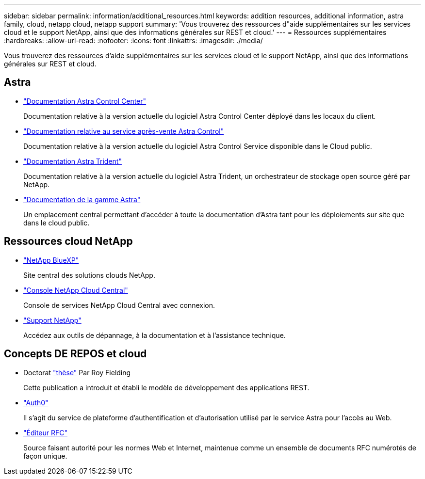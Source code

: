 ---
sidebar: sidebar 
permalink: information/additional_resources.html 
keywords: addition resources, additional information, astra family, cloud, netapp cloud, netapp support 
summary: 'Vous trouverez des ressources d"aide supplémentaires sur les services cloud et le support NetApp, ainsi que des informations générales sur REST et cloud.' 
---
= Ressources supplémentaires
:hardbreaks:
:allow-uri-read: 
:nofooter: 
:icons: font
:linkattrs: 
:imagesdir: ./media/


[role="lead"]
Vous trouverez des ressources d'aide supplémentaires sur les services cloud et le support NetApp, ainsi que des informations générales sur REST et cloud.



== Astra

* https://docs.netapp.com/us-en/astra-control-center/["Documentation Astra Control Center"^]
+
Documentation relative à la version actuelle du logiciel Astra Control Center déployé dans les locaux du client.

* https://docs.netapp.com/us-en/astra-control-service/["Documentation relative au service après-vente Astra Control"^]
+
Documentation relative à la version actuelle du logiciel Astra Control Service disponible dans le Cloud public.

* https://docs.netapp.com/us-en/trident/["Documentation Astra Trident"^]
+
Documentation relative à la version actuelle du logiciel Astra Trident, un orchestrateur de stockage open source géré par NetApp.

* https://docs.netapp.com/us-en/astra-family/["Documentation de la gamme Astra"^]
+
Un emplacement central permettant d'accéder à toute la documentation d'Astra tant pour les déploiements sur site que dans le cloud public.





== Ressources cloud NetApp

* https://bluexp.netapp.com/["NetApp BlueXP"^]
+
Site central des solutions clouds NetApp.

* https://services.cloud.netapp.com/redirect-to-login?startOnSignup=false["Console NetApp Cloud Central"^]
+
Console de services NetApp Cloud Central avec connexion.

* https://mysupport.netapp.com/["Support NetApp"^]
+
Accédez aux outils de dépannage, à la documentation et à l'assistance technique.





== Concepts DE REPOS et cloud

* Doctorat https://www.ics.uci.edu/~fielding/pubs/dissertation/top.htm["thèse"^] Par Roy Fielding
+
Cette publication a introduit et établi le modèle de développement des applications REST.

* https://auth0.com/["Auth0"^]
+
Il s'agit du service de plateforme d'authentification et d'autorisation utilisé par le service Astra pour l'accès au Web.

* https://www.rfc-editor.org/["Éditeur RFC"^]
+
Source faisant autorité pour les normes Web et Internet, maintenue comme un ensemble de documents RFC numérotés de façon unique.


